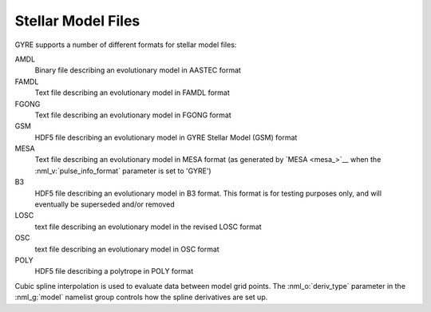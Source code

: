 .. _stellar-model-files:

*******************
Stellar Model Files
*******************

GYRE supports a number of different formats for stellar model files:

AMDL
  Binary file describing an evolutionary model in AASTEC format

FAMDL
  Text file describing an evolutionary model in FAMDL format

FGONG
  Text file describing an evolutionary model in FGONG format

GSM
  HDF5 file describing an evolutionary model in GYRE Stellar Model (GSM) format

MESA
  Text file describing an evolutionary model in MESA format (as
  generated by `MESA <mesa_>`__ when the :nml_v:`pulse_info_format` parameter is
  set to 'GYRE')
  
B3
  HDF5 file describing an evolutionary model in B3 format. This format
  is for testing purposes only, and will eventually be superseded and/or
  removed

LOSC
  text file describing an evolutionary model in the revised LOSC format

OSC
  text file describing an evolutionary model in OSC format

POLY
  HDF5 file describing a polytrope in POLY format 

Cubic spline interpolation is used to evaluate data between model grid
points. The :nml_o:`deriv_type` parameter in the :nml_g:`model`
namelist group controls how the spline derivatives are set up.
